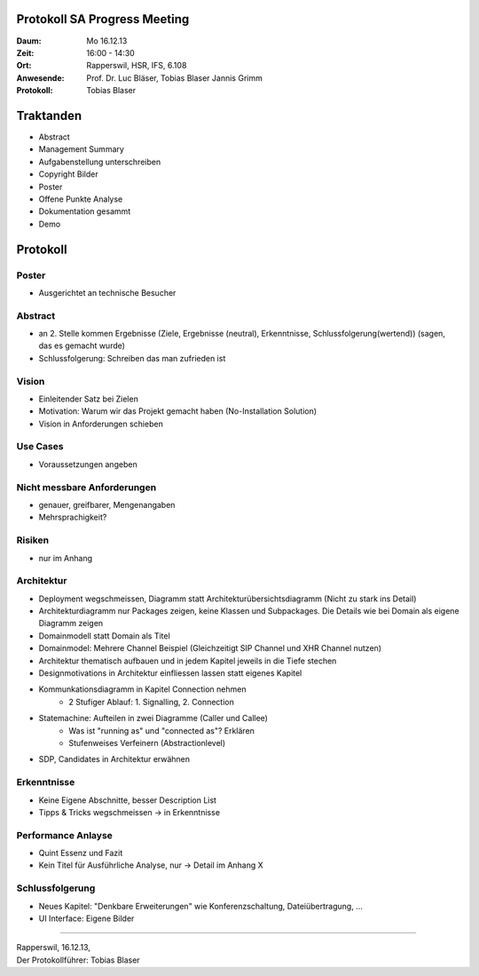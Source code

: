 Protokoll SA Progress Meeting
=============================

:Daum: Mo 16.12.13
:Zeit: 16:00 - 14:30
:Ort: Rapperswil, HSR, IFS, 6.108
:Anwesende:
	Prof. Dr. Luc Bläser,
	Tobias Blaser
	Jannis Grimm
:Protokoll: Tobias Blaser


Traktanden
==========
- Abstract
- Management Summary
- Aufgabenstellung unterschreiben
- Copyright Bilder
- Poster
- Offene Punkte Analyse
- Dokumentation gesammt
- Demo 

Protokoll
=========

Poster
------
- Ausgerichtet an technische Besucher

Abstract
--------
- an 2. Stelle kommen Ergebnisse (Ziele, Ergebnisse (neutral), Erkenntnisse, Schlussfolgerung(wertend)) (sagen, das es gemacht wurde)
- Schlussfolgerung: Schreiben das man zufrieden ist

Vision
------
- Einleitender Satz bei Zielen
- Motivation: Warum wir das Projekt gemacht haben (No-Installation Solution)
- Vision in Anforderungen schieben

Use Cases
---------
- Voraussetzungen angeben

Nicht messbare Anforderungen
----------------------------
- genauer, greifbarer, Mengenangaben
- Mehrsprachigkeit?

Risiken
-------
- nur im Anhang

Architektur
-----------
- Deployment wegschmeissen, Diagramm statt Architekturübersichtsdiagramm (Nicht zu stark ins Detail)
- Architekturdiagramm nur Packages zeigen, keine Klassen und Subpackages. Die Details wie bei Domain als eigene Diagramm zeigen
- Domainmodell statt Domain als Titel
- Domainmodel: Mehrere Channel Beispiel (Gleichzeitigt SIP Channel und XHR Channel nutzen)
- Architektur thematisch aufbauen und in jedem Kapitel jeweils in die Tiefe stechen
- Designmotivations in Architektur einfliessen lassen statt eigenes Kapitel
- Kommunkationsdiagramm in Kapitel Connection nehmen
	- 2 Stufiger Ablauf: 1. Signalling, 2. Connection
- Statemachine: Aufteilen in zwei Diagramme (Caller und Callee)
	- Was ist "running as" und "connected as"? Erklären
	- Stufenweises Verfeinern (Abstractionlevel)
- SDP, Candidates in Architektur erwähnen
	
Erkenntnisse
------------
- Keine Eigene Abschnitte, besser Description List
- Tipps & Tricks wegschmeissen -> in Erkenntnisse

Performance Anlayse
-------------------
- Quint Essenz und Fazit
- Kein Titel für Ausführliche Analyse, nur -> Detail im Anhang X

Schlussfolgerung
----------------
- Neues Kapitel: "Denkbare Erweiterungen" wie Konferenzschaltung, Dateiübertragung, ...
- UI Interface: Eigene Bilder





------------

| Rapperswil, 16.12.13,
| Der Protokollführer: Tobias Blaser
